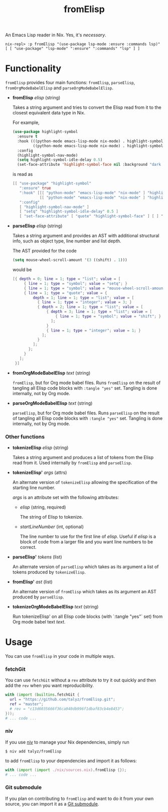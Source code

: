 #+TITLE: fromElisp

An Emacs Lisp reader in Nix. Yes, it's /necessary/.

#+begin_example
  nix-repl> :p fromElisp "(use-package lsp-mode :ensure :commands lsp)"
  [ [ "use-package" "lsp-mode" ":ensure" ":commands" "lsp" ] ]
#+end_example

* Functionality

  ~fromElisp~ provides four main functions: ~fromElisp~, ~parseElisp~,
  ~fromOrgModeBabelElisp~ and ~parseOrgModeBabelElisp~.

  - *fromElisp* /elisp/ (string)

    Takes a string argument and tries to convert the Elisp read from
    it to the closest equivalent data type in Nix.

    For example,
    #+begin_src emacs-lisp :tangle yes
      (use-package highlight-symbol
        :ensure t
        :hook (((python-mode emacs-lisp-mode nix-mode) . highlight-symbol-mode)
               ((python-mode emacs-lisp-mode nix-mode) . highlight-symbol-nav-mode))
        :config
        (highlight-symbol-nav-mode)
        (setq highlight-symbol-idle-delay 0.5)
        (set-face-attribute 'highlight-symbol-face nil :background "dark cyan"))
    #+end_src
    is read as
    #+begin_src nix :tangle yes
      [[ "use-package" "highlight-symbol"
         ":ensure" true
         ":hook" [[[ "python-mode" "emacs-lisp-mode" "nix-mode" ] "highlight-symbol-mode" ]
                  [[ "python-mode" "emacs-lisp-mode" "nix-mode" ] "highlight-symbol-nav-mode" ]]
         ":config"
         [ "highlight-symbol-nav-mode" ]
         [ "setq" "highlight-symbol-idle-delay" 0.5 ]
         [ "set-face-attribute" [ "quote" "highlight-symbol-face" ] [ ] ":background" "dark cyan" ]]]
    #+end_src

  - *parseElisp* /elisp/ (string)

    Takes a string argument and provides an AST with additional
    structural info, such as object type, line number and list depth.

    The AST provided for the code
    #+begin_src emacs-lisp :tangle yes
      (setq mouse-wheel-scroll-amount '(3 ((shift) . 1)))
    #+end_src
    would be
    #+begin_src nix :tangle yes
      [{ depth = 0; line = 1; type = "list"; value = [
           { line = 1; type = "symbol"; value = "setq"; }
           { line = 1; type = "symbol"; value = "mouse-wheel-scroll-amount"; }
           { line = 1; type = "quote"; value = {
               depth = 1; line = 1; type = "list"; value = [
                 { line = 1; type = "integer"; value = 3; }
                 { depth = 2; line = 1; type = "list"; value = [
                     { depth = 3; line = 1; type = "list"; value = [
                         { line = 1; type = "symbol"; value = "shift"; }
                       ];
                     }
                     { line = 1; type = "integer"; value = 1; }
                   ];
                 }
               ];
             };
           }
         ];
       }]
    #+end_src

  - *fromOrgModeBabelElisp* /text/ (string)

    ~fromElisp~, but for Org mode babel files. Runs ~fromElisp~ on the
    result of tangling all Elisp code blocks with ~:tangle "yes"~
    set. Tangling is done internally, not by Org mode.

  - *parseOrgModeBabelElisp* /text/ (string)

    ~parseElisp~, but for Org mode babel files. Runs ~parseElisp~ on the
    result of tangling all Elisp code blocks with ~:tangle "yes"~
    set. Tangling is done internally, not by Org mode.

*** Other functions

    - *tokenizeElisp* /elisp/ (string)

      Takes a string argument and produces a list of tokens from the
      Elisp read from it. Used internally by ~fromElisp~ and ~parseElisp~.

    - *tokenizeElisp'* /args/ (attrs)

      An alternate version of ~tokenizeElisp~ allowing the specification
      of the starting line number.

      /args/ is an attribute set with the following attributes:

      - /elisp/ (string, required)

        The string of Elisp to tokenize.

      - /startLineNumber/ (int, optional)

        The line number to use for the first line of /elisp/. Useful if
        /elisp/ is a block of code from a larger file and you want line
        numbers to be correct.

    - *parseElisp'* /tokens/ (list)

      An alternate version of ~parseElisp~ which takes as its argument a
      list of tokens produced by ~tokenizeElisp~.

    - *fromElisp'* /ast/ (list)

      An alternate version of ~fromElisp~ which takes as its argument an
      AST produced by ~parseElisp~.

    - *tokenizeOrgModeBabelElisp* /text/ (string)

      Run tokenizeElisp' on all Elisp code blocks (with `:tangle "yes"`
      set) from Org mode babel text /text/.


* Usage

  You can use ~fromElisp~ in your code in multiple ways.

*** fetchGit

    You can use ~fetchGit~ without a ~rev~ attribute to try it out quickly
    and then add the ~rev~ when you want reproducibility.

    #+begin_src nix :tangle yes
      with (import (builtins.fetchGit {
        url = "https://github.com/talyz/fromElisp.git";
        ref = "master";
        # rev = "c13d6035666f36ca940db996f1dbaf83cb4e8453";
      }));
      # ... code ...
    #+end_src

*** niv

    If you use [[https://github.com/nmattia/niv][niv]] to manage your Nix dependencies, simply run

    #+begin_src shell :tangle yes
      $ niv add talyz/fromElisp
    #+end_src

    to add ~fromElisp~ to your dependencies and import it as follows:

    #+begin_src nix :tangle yes
      with (import (import ./nix/sources.nix).fromElisp {});
      # ... code ...
    #+end_src

*** Git submodule

    If you plan on contributing to ~fromElisp~ and want to do it from
    your own source, you can import it as a [[https://git-scm.com/book/en/v2/Git-Tools-Submodules][Git submodule]].
